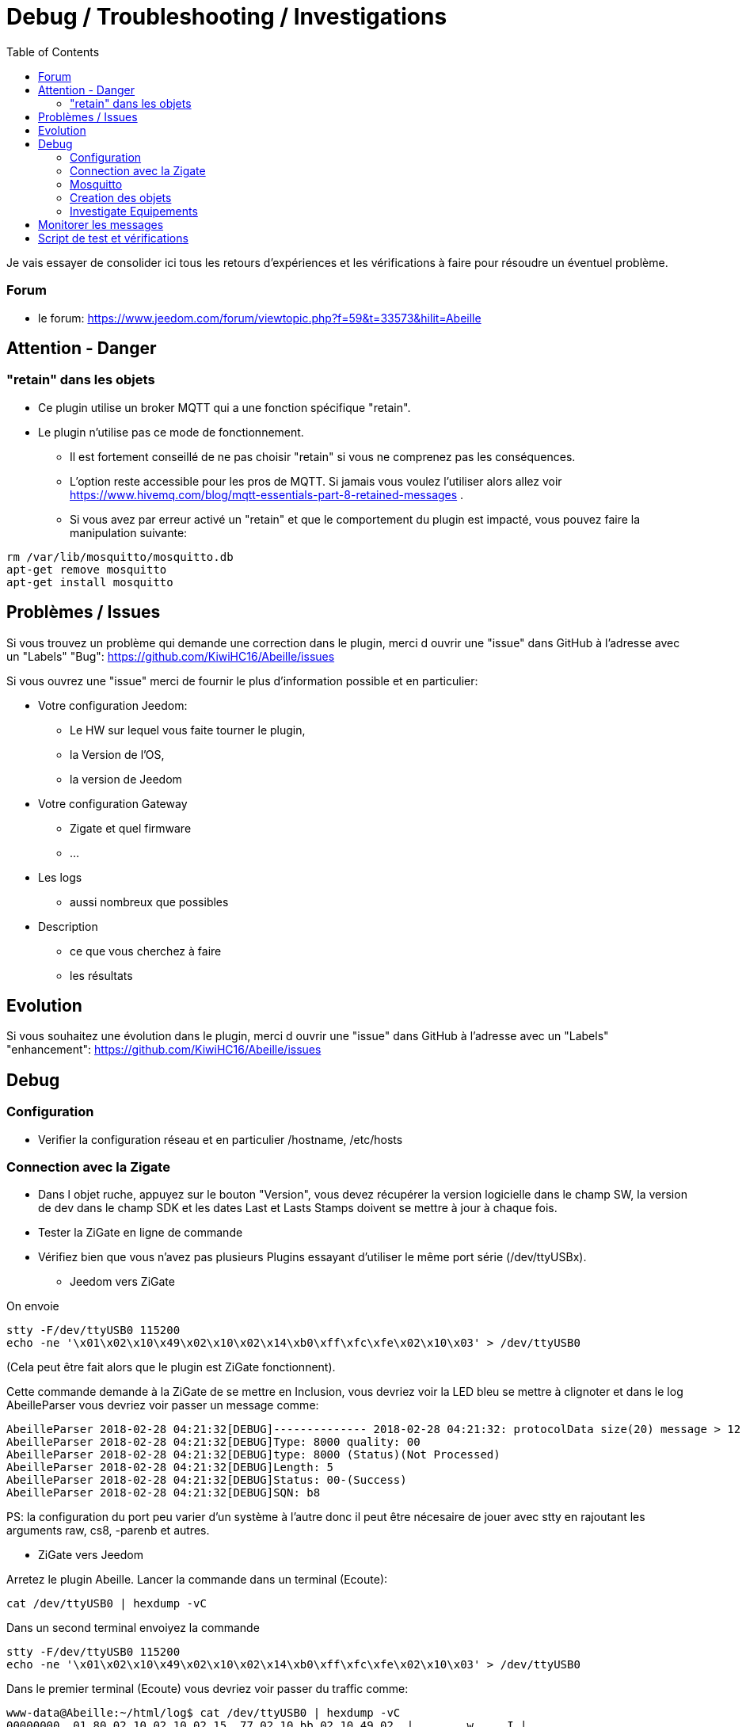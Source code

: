 :toc:

= Debug / Troubleshooting / Investigations

Je vais essayer de consolider ici tous les retours d'expériences et les vérifications à faire pour résoudre un éventuel problème.

=== Forum

* le forum: https://www.jeedom.com/forum/viewtopic.php?f=59&t=33573&hilit=Abeille

== Attention - Danger

=== "retain" dans les objets

* Ce plugin utilise un broker MQTT qui a une fonction spécifique "retain".
* Le plugin [underline]#n'utilise pas# ce mode de fonctionnement. 
    - [underline]#Il est fortement conseillé de ne pas choisir "retain"# si vous ne comprenez pas les conséquences. 
    - L'option reste accessible pour les pros de MQTT. Si jamais vous voulez l'utiliser alors allez voir https://www.hivemq.com/blog/mqtt-essentials-part-8-retained-messages .
 - Si vous avez par erreur activé un "retain" et que le comportement du plugin est impacté, vous pouvez faire la manipulation suivante:

[source,]
----
rm /var/lib/mosquitto/mosquitto.db
apt-get remove mosquitto
apt-get install mosquitto
----

== Problèmes / Issues

Si vous trouvez un problème qui demande une correction dans le plugin, merci d ouvrir une "issue" dans GitHub à l'adresse avec un "Labels" "Bug": https://github.com/KiwiHC16/Abeille/issues

Si vous ouvrez une "issue" merci de fournir le plus d'information possible et en particulier:

- Votre configuration Jeedom: 
* Le HW sur lequel vous faite tourner le plugin, 
* la Version de l'OS, 
* la version de Jeedom

- Votre configuration Gateway
* Zigate et quel firmware
* ...

- Les logs
* aussi nombreux que possibles
- Description 
* ce que vous cherchez à faire
* les résultats

== Evolution

Si vous souhaitez une évolution dans le plugin, merci d ouvrir une "issue" dans GitHub à l'adresse avec un "Labels" "enhancement": https://github.com/KiwiHC16/Abeille/issues


== Debug

=== Configuration 

* Verifier la configuration réseau et en particulier /hostname, /etc/hosts

=== Connection avec la Zigate

* Dans l objet ruche, appuyez sur le bouton "Version", vous devez récupérer la version logicielle dans le champ SW, la version de dev dans le champ SDK et les dates Last et Lasts Stamps doivent se mettre à jour à chaque fois.

* Tester la ZiGate en ligne de commande

* Vérifiez bien que vous n'avez pas plusieurs Plugins essayant d'utiliser le même port série (/dev/ttyUSBx).

** Jeedom vers ZiGate

On envoie 
[source,]
----
stty -F/dev/ttyUSB0 115200
echo -ne '\x01\x02\x10\x49\x02\x10\x02\x14\xb0\xff\xfc\xfe\x02\x10\x03' > /dev/ttyUSB0
----
(Cela peut être fait alors que le plugin est ZiGate fonctionnent).

Cette commande demande à la ZiGate de se mettre en Inclusion, vous devriez voir la LED bleu se mettre à clignoter et dans le log AbeilleParser vous devriez voir passer un message comme:

[source,]
----
AbeilleParser 2018-02-28 04:21:32[DEBUG]-------------- 2018-02-28 04:21:32: protocolData size(20) message > 12 char
AbeilleParser 2018-02-28 04:21:32[DEBUG]Type: 8000 quality: 00
AbeilleParser 2018-02-28 04:21:32[DEBUG]type: 8000 (Status)(Not Processed)
AbeilleParser 2018-02-28 04:21:32[DEBUG]Length: 5
AbeilleParser 2018-02-28 04:21:32[DEBUG]Status: 00-(Success)
AbeilleParser 2018-02-28 04:21:32[DEBUG]SQN: b8
----

PS: la configuration du port peu varier d'un système à l'autre donc il peut être nécesaire de jouer avec stty en rajoutant les arguments raw, cs8, -parenb et autres.

** ZiGate vers Jeedom

Arretez le plugin Abeille. Lancer la commande dans un terminal (Ecoute):

[source,]
----
cat /dev/ttyUSB0 | hexdump -vC
----

Dans un second terminal envoiyez la commande
[source,]
----
stty -F/dev/ttyUSB0 115200
echo -ne '\x01\x02\x10\x49\x02\x10\x02\x14\xb0\xff\xfc\xfe\x02\x10\x03' > /dev/ttyUSB0
----

Dans le premier terminal (Ecoute) vous devriez voir passer du traffic comme:
[source,]
----
www-data@Abeille:~/html/log$ cat /dev/ttyUSB0 | hexdump -vC
00000000  01 80 02 10 02 10 02 15  77 02 10 bb 02 10 49 02  |........w.....I.|
00000010  10 03 01 80 02 10 02 10  02 15 70 02 10 bc 02 10  |..........p.....|
----



=== Mosquitto

* Abeille utilise un broker mosquitto pour échanger des messages entre les modules logicielles.
* mosquitto est installé sur la machine par défaut lors de l'installation des dépendances, vous pouvez utiliser un autre broker, sur une autre machine si vous le souhaitez (pas testé)
* La configuration générale du plugin propose les paramètres :
    - Adresse du broker Mosquitto (peut être présent ailleurs sur le réseau)
    - Port du serveur Mosquitto (1883 par défaut)
    - Identifiant de Jeedom avec lequel il publiera sur le broker
    - Il est possible d'ajouter un compte et mot de passe si la connexion le requiert.
    - QoS à utiliser (par défaut 1).
* Dans santé vous avez le plugin en alerte car mosquitto ne repond pas.
    - Faites un 'ps -ef | grep mosquitto' pour voir si le process tourne.
    - Lancez à la main mosquitto; Juste 'mosquitto' en ligne de commande.
    - Lancez à la main mosquitto avec votre fichier de configuration en ligne de commande: 'mosquitto -c /etc/mosquitto/mosquitto.conf' (Corrigez les erreurs si il y a).
    - Experience: après coupure de courant: 
[source,]
----
mosquitto -c /etc/mosquitto/mosquitto.conf 
1516788158: Error: Success.
1516788158: Error: Couldn't open database.
----

la solution a été de supprimer la base de donnée et de réinstaller mosquitto:

[source,]
----
rm /var/lib/mosquitto/mosquitto.db
apt-get remove mosquitto
apt-get install mosquitto
----

* Debian 8 sur VM
- Je viens d'installer le plugin Abeille sur une Debian 8 en VM x86 64. Impossible de lancer le demon.
- Même un /etc/init.d/mosquitto start à la main ne fonctionne pas. 
- Après des recherches infructueuse je suis passé par synaptic (ssh root@machine -Y) et fait "reinstallé" de tous les modules mosquitto. Et maintenant cela fonctionne. 


    
=== Creation des objets

* Les modèles des objets sont dans un fichier JSON, ce fichier peut être éditer pour modifier les configurations pas défaut et ajouter de nouveaux modèles par exemple.

* L'appareil Ruche contient une commande cachée par type d'objet (identifié das le fichier JSON). Chaque commande cachée permet la création d'objets fictifs pour vérifier la bonne création de l'objet dans jeedom. Pour avoir les commandes, il faut regénerer l'objet Ruche pour prendre en compte les modifications éventuelles du fichier json. Pour ce faire supprimer Ruche et relancer le démon. Puis un clic sur le bouton pour créer l'objet. 

image::images/Capture_d_ecran_2018_01_23_a_22_31_19.png[]

* Si vour rendez visible ces commandes cachées cela donne:

image::images/Capture_d_ecran_2018_01_23_a_22_31_43.png[]

* En cliquant sur l'un de ces boutons vous vérifier vous testez la bonne création des objets mais aussi que le chemin Jeedom->Mosquitto->Jeedom fonctionne.

* Pas recommandé: Vous pouvez tester la création pure des objets en ligne de commande avec: "php Abeille.class.php 1" en ayant mis les bon paramètres en fin de fichier "Abeille.class.php" (A faire que par ceux qui comprennent ce qu'ils font)

* L'objet obtenu ressemble à cela pour un Xiaomi Temperature Rond:

image::images/Capture_d_ecran_2018_01_23_a_22_53_24.png[]

* Si un objet type Xiaomi Plug, Ampoule IKEA (Il faut que l objet soit en reception radio) a été effacé de Jeedom vous pouvez l'interroger depuis la Ruche et cela devrait le recréer. Mettre dans le champ "Titre" de Get Name, l'adresse (ici example 7c54)  et faites Get Name. Rafraîchir la page et vous devriez avoir l'objet.

image::images/Capture_d_ecran_2018_01_25_a_14_59_34.png[]
image::images/Capture_d_ecran_2018_01_25_a_14_59_43.png[]

* Pour un objet qui n'est pas un routeur, exemple Xiaomi IR Presence, qui donc s'endort 99% du temps, il n'est pas possible de l'interroger pour qu'il provoque la création de l objet dans Jeedom. Mais vous pouvez créer l objet en allant dans les commandes de la ruche.

* Ouvrir la page commande de la ruche et trouver la commande "lumi.sensor_motion".

image::images/Capture_d_ecran_2018_03_02_a_11_09_04.png[]

Remplacez "/lumi.sensor_motion/" l'adresse du groupe que vous voulez controler. Par exemple AAAA.

image::images/Capture_d_ecran_2018_03_02_a_11_09_47.png[]

Sauvegardez et faites "Tester".

Vous avez maintenant une capteur.

image::images/Capture_d_ecran_2018_03_02_a_11_11_02.png[]


* Vous avez aussi la possibilité de lire des attributs de certains équipements en mettant l'adresse dans le titre et les paramètres de l attribut dans le Message comme dans la capture d'écran ci dessous. Regardez dans les logs si vous récupérez des infos (Attention il faut que l'équipement soit à l'écoute):

image::images/Capture_d_ecran_2018_01_25_a_16_12_32.png[]

* Vous avez la possibilité de demander la liste des équipements dans la base interne de la Zigate. Pour ce faire vous avez le bouton "Liste Equipements" sur la ruche. Si vous êtes en mode automatique, les valeurs des objets existants vont se mettre à jour (IEEE, Link Quality et Power-Source). Si vous êtes en mode semi-automatique de même et si l'objet n'existe pas un objet "inconnu" sera créé avec les informations.

image::images/Capture_d_ecran_2018_01_26_a_10_46_04.png[]
image::images/Capture_d_ecran_2018_01_26_a_10_46_13.png[]

* Il peut être nécessaire de faire la demande de la liste pour que les valeurs remontent dans les objets inconnus. Et en attendant un peu on peut avoir un objet avec une longue liste de paramètres (Voir objet 9156 ci dessous).

image::images/Capture_d_ecran_2018_01_26_a_10_52_58.png[]

* Avec la liste des équipements vous avez la liste connue par zigate dans sa base de données. Vous avez aussi la possibilité de voir la liste des equipments qui se sont déconnectés du réseau. Pour cela, il faut qu'ils aient envoyé une commande "leave" à zigate et qu'Abeille soit actif pour enregistrer l'information. Le dernier ayant quitté peut être visualisé sur l'objet ruche:

image::images/Capture_d_ecran_2018_02_07_a_12_54_55.png[]

Nous pouvons voir que l objet ayant pour adresse complete IEEE: 00158d00016d8d4f s'est déconnecté (Leave) avec l'information 00 (Pas décodé pour l'instant).

Si vous souhaitez avoir l'historique alors allez dans le menu:

image::images/Capture_d_ecran_2018_02_07_a_12_49_42.png[]

Puis choisissez Ruche-joinLeave:

image::images/Capture_d_ecran_2018_02_07_a_12_49_56.png[]

et là vous devez avoir toutes les informations:

image::images/Capture_d_ecran_2018_02_07_a_12_50_09.png[]




=== Investigate Equipements

La ruche possede deux commandes pour interoger les objets: ActiveEndPoint et SingleDescriptorRequest.

image::images/Capture_d_ecran_2018_02_06_a_17_33_19.png[]

Dans ActiveEndPoint mettre l'adresse de l'équipement dans le titre puis clic sur le bouton ActiveEndPoint.

Regardez dans la log AbeilleParser, vous devez voir passer la réponse. Par exemple pour une ampoule IKEA:
[source,]
----
AbeilleParser: 2018-02-06 17:40:16[DEBUG]-------------- 2018-02-06 17:40:16: protocolData
AbeilleParser: 2018-02-06 17:40:16[DEBUG]message > 12 char
AbeilleParser: 2018-02-06 17:40:16[DEBUG]Type: 8045 quality: 93
AbeilleParser: 2018-02-06 17:40:16[DEBUG]type: 8045 (Active Endpoints Response)(Not Processed)
AbeilleParser: 2018-02-06 17:40:16[DEBUG]SQN : da
AbeilleParser: 2018-02-06 17:40:16[DEBUG]Status : 00
AbeilleParser: 2018-02-06 17:40:16[DEBUG]Short Address : 6e1b
AbeilleParser: 2018-02-06 17:40:16[DEBUG]Endpoint Count : 01
AbeilleParser: 2018-02-06 17:40:16[DEBUG]Endpoint List :
AbeilleParser: 2018-02-06 17:40:16[DEBUG]Endpoint : 01
----

Il y a donc une seul EndPoint à l'adresse "01" (Donné par les lignes suivant "Endpoint List".

Faire de même pour SingleDescriptorRequest en ajoutant le EndPoint voulu dans le champ Message.

[source,]
----
AbeilleParser: 2018-02-06 17:42:25[DEBUG]-------------- 2018-02-06 17:42:25: protocolData
AbeilleParser: 2018-02-06 17:42:25[DEBUG]message > 12 char
AbeilleParser: 2018-02-06 17:42:25[DEBUG]Type: 8000 quality: 00
AbeilleParser: 2018-02-06 17:42:25[DEBUG]type: 8000 (Status)(Not Processed)
AbeilleParser: 2018-02-06 17:42:25[DEBUG]Length: 5
AbeilleParser: 2018-02-06 17:42:25[DEBUG]Status: 00-(Success)
AbeilleParser: 2018-02-06 17:42:25[DEBUG]SQN: db
AbeilleParser: 2018-02-06 17:42:25[DEBUG]-------------- 2018-02-06 17:42:25: protocolData
AbeilleParser: 2018-02-06 17:42:25[DEBUG]message > 12 char
AbeilleParser: 2018-02-06 17:42:25[DEBUG]Type: 8043 quality: 93
AbeilleParser: 2018-02-06 17:42:25[DEBUG]Type: 8043 (Simple Descriptor Response)(Not Processed)
AbeilleParser: 2018-02-06 17:42:25[DEBUG]SQN : db
AbeilleParser: 2018-02-06 17:42:25[DEBUG]Status : 00
AbeilleParser: 2018-02-06 17:42:25[DEBUG]Short Address : 6e1b
AbeilleParser: 2018-02-06 17:42:25[DEBUG]Length : 20
AbeilleParser: 2018-02-06 17:42:25[DEBUG]endpoint : 01
AbeilleParser: 2018-02-06 17:42:25[DEBUG]profile : c05e
AbeilleParser: 2018-02-06 17:42:25[DEBUG]deviceId : 0100
AbeilleParser: 2018-02-06 17:42:25[DEBUG]bitField : 02
AbeilleParser: 2018-02-06 17:42:25[DEBUG]InClusterCount : 08
AbeilleParser: 2018-02-06 17:42:25[DEBUG]In cluster: 0000 - General: Basic
AbeilleParser: 2018-02-06 17:42:25[DEBUG]In cluster: 0003 - General: Identify
AbeilleParser: 2018-02-06 17:42:25[DEBUG]In cluster: 0004 - General: Groups
AbeilleParser: 2018-02-06 17:42:25[DEBUG]In cluster: 0005 - General: Scenes
AbeilleParser: 2018-02-06 17:42:25[DEBUG]In cluster: 0006 - General: On/Off
AbeilleParser: 2018-02-06 17:42:25[DEBUG]In cluster: 0008 - General: Level Control
AbeilleParser: 2018-02-06 17:42:25[DEBUG]In cluster: 0B05 - Misc: Diagnostics
AbeilleParser: 2018-02-06 17:42:25[DEBUG]In cluster: 1000 - ZLL: Commissioning
AbeilleParser: 2018-02-06 17:42:25[DEBUG]OutClusterCount : 04
AbeilleParser: 2018-02-06 17:42:25[DEBUG]Out cluster: 0000 - General: Basic
AbeilleParser: 2018-02-06 17:42:25[DEBUG]Out cluster: 0003 - General: Identify
AbeilleParser: 2018-02-06 17:42:25[DEBUG]Out cluster: 0004 - General: Groups
AbeilleParser: 2018-02-06 17:42:25[DEBUG]Out cluster: 0005 - General: Scenes
----

Nous avons maintenant les clusters supportés par cet objet sur son endpoint 01.

...


== Monitorer les messages 

mosquitto_sub -t "#" -v

== Script de test et vérifications

Dans Abeille/resources/AbeilleDeamon/Debug, vous trouverez le script verification.sh. L'execution permet de tester, vérifier et donner des infos qui sont souvent interessantes pour des problème de base.

